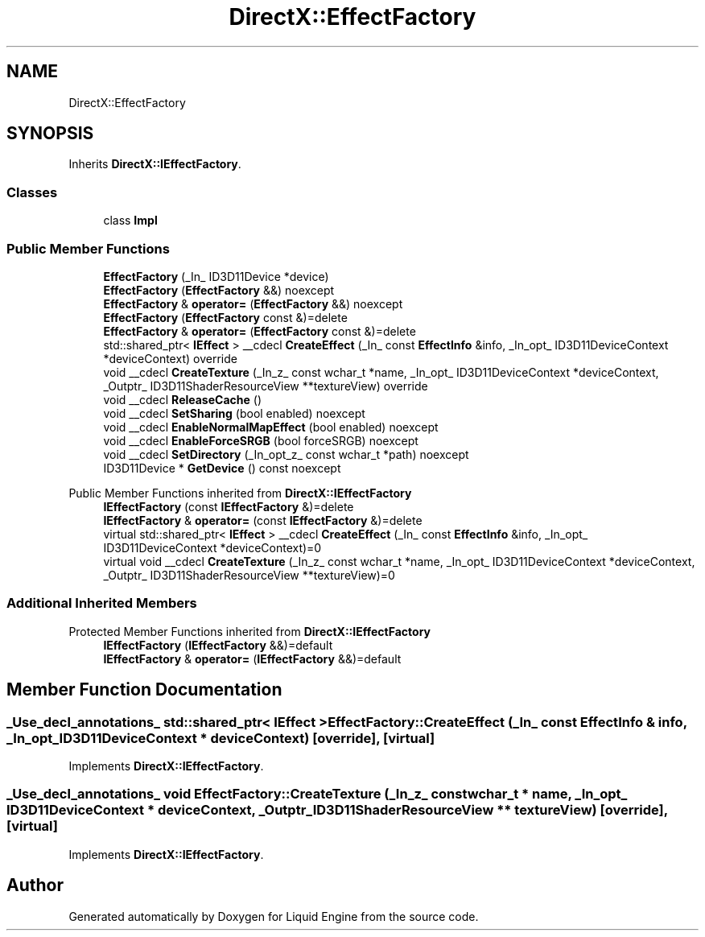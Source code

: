 .TH "DirectX::EffectFactory" 3 "Fri Aug 11 2023" "Liquid Engine" \" -*- nroff -*-
.ad l
.nh
.SH NAME
DirectX::EffectFactory
.SH SYNOPSIS
.br
.PP
.PP
Inherits \fBDirectX::IEffectFactory\fP\&.
.SS "Classes"

.in +1c
.ti -1c
.RI "class \fBImpl\fP"
.br
.in -1c
.SS "Public Member Functions"

.in +1c
.ti -1c
.RI "\fBEffectFactory\fP (_In_ ID3D11Device *device)"
.br
.ti -1c
.RI "\fBEffectFactory\fP (\fBEffectFactory\fP &&) noexcept"
.br
.ti -1c
.RI "\fBEffectFactory\fP & \fBoperator=\fP (\fBEffectFactory\fP &&) noexcept"
.br
.ti -1c
.RI "\fBEffectFactory\fP (\fBEffectFactory\fP const &)=delete"
.br
.ti -1c
.RI "\fBEffectFactory\fP & \fBoperator=\fP (\fBEffectFactory\fP const &)=delete"
.br
.ti -1c
.RI "std::shared_ptr< \fBIEffect\fP > __cdecl \fBCreateEffect\fP (_In_ const \fBEffectInfo\fP &info, _In_opt_ ID3D11DeviceContext *deviceContext) override"
.br
.ti -1c
.RI "void __cdecl \fBCreateTexture\fP (_In_z_ const wchar_t *name, _In_opt_ ID3D11DeviceContext *deviceContext, _Outptr_ ID3D11ShaderResourceView **textureView) override"
.br
.ti -1c
.RI "void __cdecl \fBReleaseCache\fP ()"
.br
.ti -1c
.RI "void __cdecl \fBSetSharing\fP (bool enabled) noexcept"
.br
.ti -1c
.RI "void __cdecl \fBEnableNormalMapEffect\fP (bool enabled) noexcept"
.br
.ti -1c
.RI "void __cdecl \fBEnableForceSRGB\fP (bool forceSRGB) noexcept"
.br
.ti -1c
.RI "void __cdecl \fBSetDirectory\fP (_In_opt_z_ const wchar_t *path) noexcept"
.br
.ti -1c
.RI "ID3D11Device * \fBGetDevice\fP () const noexcept"
.br
.in -1c

Public Member Functions inherited from \fBDirectX::IEffectFactory\fP
.in +1c
.ti -1c
.RI "\fBIEffectFactory\fP (const \fBIEffectFactory\fP &)=delete"
.br
.ti -1c
.RI "\fBIEffectFactory\fP & \fBoperator=\fP (const \fBIEffectFactory\fP &)=delete"
.br
.ti -1c
.RI "virtual std::shared_ptr< \fBIEffect\fP > __cdecl \fBCreateEffect\fP (_In_ const \fBEffectInfo\fP &info, _In_opt_ ID3D11DeviceContext *deviceContext)=0"
.br
.ti -1c
.RI "virtual void __cdecl \fBCreateTexture\fP (_In_z_ const wchar_t *name, _In_opt_ ID3D11DeviceContext *deviceContext, _Outptr_ ID3D11ShaderResourceView **textureView)=0"
.br
.in -1c
.SS "Additional Inherited Members"


Protected Member Functions inherited from \fBDirectX::IEffectFactory\fP
.in +1c
.ti -1c
.RI "\fBIEffectFactory\fP (\fBIEffectFactory\fP &&)=default"
.br
.ti -1c
.RI "\fBIEffectFactory\fP & \fBoperator=\fP (\fBIEffectFactory\fP &&)=default"
.br
.in -1c
.SH "Member Function Documentation"
.PP 
.SS "_Use_decl_annotations_ std::shared_ptr< \fBIEffect\fP > EffectFactory::CreateEffect (_In_ const \fBEffectInfo\fP & info, _In_opt_ ID3D11DeviceContext * deviceContext)\fC [override]\fP, \fC [virtual]\fP"

.PP
Implements \fBDirectX::IEffectFactory\fP\&.
.SS "_Use_decl_annotations_ void EffectFactory::CreateTexture (_In_z_ const wchar_t * name, _In_opt_ ID3D11DeviceContext * deviceContext, _Outptr_ ID3D11ShaderResourceView ** textureView)\fC [override]\fP, \fC [virtual]\fP"

.PP
Implements \fBDirectX::IEffectFactory\fP\&.

.SH "Author"
.PP 
Generated automatically by Doxygen for Liquid Engine from the source code\&.
